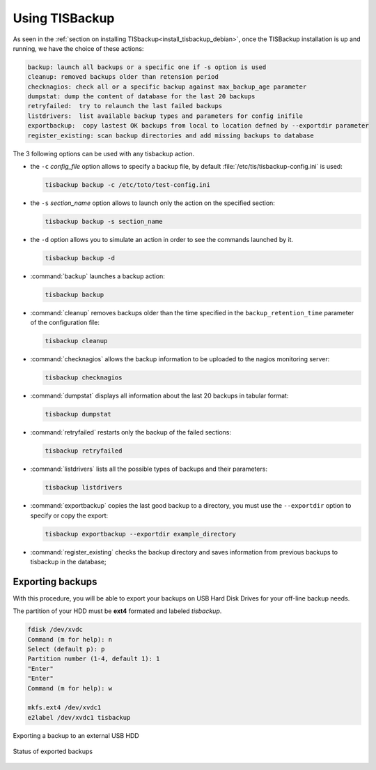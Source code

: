 .. Reminder for header structure:
  Level 1: ====================
  Level 2: --------------------
  Level 3: ++++++++++++++++++++
  Level 4: """"""""""""""""""""
  Level 5: ^^^^^^^^^^^^^^^^^^^^

.. meta::
  :description: Using TISBackup
  :keywords: Documentation, TISBackup, usage, options, exporting

.. |clap| image:: tisbackup-resources/clapping-hands-microsoft.png
  :scale: 50%
  :alt: Clapping hands

Using TISBackup
===============

.. _using_tisbackup:

As seen in the :ref:`section on installing TISbackup<install_tisbackup_debian>`,
once the TISBackup installation is up and running,
we have the choice of these actions:

.. code-block:: ini

  backup: launch all backups or a specific one if -s option is used
  cleanup: removed backups older than retension period
  checknagios: check all or a specific backup against max_backup_age parameter
  dumpstat: dump the content of database for the last 20 backups
  retryfailed:  try to relaunch the last failed backups
  listdrivers:  list available backup types and parameters for config inifile
  exportbackup:  copy lastest OK backups from local to location defned by --exportdir parameter
  register_existing: scan backup directories and add missing backups to database

The 3 following options can be used with any tisbackup action.

* the ``-c`` *config_file* option allows to specify a backup file,
  by default :file:`/etc/tis/tisbackup-config.ini` is used:

  .. code-block:: bash

    tisbackup backup -c /etc/toto/test-config.ini

* the ``-s`` *section_name* option allows to launch only the action
  on the specified section:

  .. code-block:: bash

    tisbackup backup -s section_name

* the ``-d`` option allows you to simulate an action in order
  to see the commands launched by it.

  .. code-block:: bash

    tisbackup backup -d

* :command:`backup` launches a backup action:

  .. code-block:: bash

    tisbackup backup

* :command:`cleanup` removes backups older than the time specified
  in the ``backup_retention_time`` parameter of the configuration file:

  .. code-block:: bash

    tisbackup cleanup

* :command:`checknagios` allows the backup information to be uploaded
  to the nagios monitoring server:

  .. code-block:: bash

    tisbackup checknagios

* :command:`dumpstat` displays all information about the last 20 backups
  in tabular format:

  .. code-block:: bash

    tisbackup dumpstat

* :command:`retryfailed` restarts only the backup of the failed sections:

  .. code-block:: bash

    tisbackup retryfailed

* :command:`listdrivers` lists all the possible types of backups
  and their parameters:

  .. code-block:: bash

    tisbackup listdrivers

* :command:`exportbackup` copies the last good backup
  to a directory, you must use the ``--exportdir`` option to specify
  or copy the export:

  .. code-block:: bash

    tisbackup exportbackup --exportdir example_directory

* :command:`register_existing` checks the backup directory and saves information
  from previous backups to tisbackup in the database;

Exporting backups
-----------------

With this procedure, you will be able to export your backups
on USB Hard Disk Drives for your off-line backup needs.

The partition of your HDD must be **ext4** formated and labeled *tisbackup*.

.. code-block:: bash

  fdisk /dev/xvdc
  Command (m for help): n
  Select (default p): p
  Partition number (1-4, default 1): 1
  "Enter"
  "Enter"
  Command (m for help): w

  mkfs.ext4 /dev/xvdc1
  e2label /dev/xvdc1 tisbackup

.. figure:: tisbackup-resources/tisbackup_hdd_export.png
  :align: center
  :scale: 100%
  :alt: Exporting a backup to an external USB HDD

  Exporting a backup to an external USB HDD

.. figure:: tisbackup-resources/tisbackup_hdd_export_status.png
  :align: center
  :scale: 100%
  :alt: Status of exported backups

  Status of exported backups
